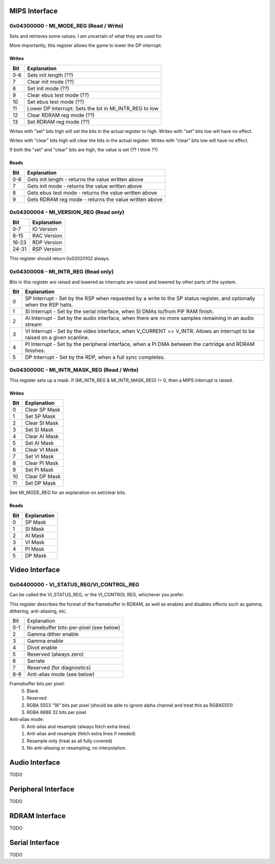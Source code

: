 MIPS Interface
==============

0x04300000 - MI_MODE_REG (Read / Write)
--------------------------------------

Sets and retrieves some values. I am uncertain of what they are used for.

More importantly, this register allows the game to lower the DP interrupt.

Writes
^^^^^^

+-----+-----------------------------------------------------------+
| Bit | Explanation                                               |
+=====+===========================================================+
| 0-6 | Sets init length (??)                                     |
+-----+-----------------------------------------------------------+
| 7   | Clear init mode (??)                                      |
+-----+-----------------------------------------------------------+
| 8   | Set init mode (??)                                        |
+-----+-----------------------------------------------------------+
| 9   | Clear ebus test mode (??)                                 |
+-----+-----------------------------------------------------------+
| 10  | Set ebus test mode (??)                                   |
+-----+-----------------------------------------------------------+
| 11  | Lower DP Interrupt: Sets the bit in MI_INTR_REG to low    |
+-----+-----------------------------------------------------------+
| 12  | Clear RDRAM reg mode (??)                                 |
+-----+-----------------------------------------------------------+
| 13  | Set RDRAM reg mode (??)                                   |
+-----+-----------------------------------------------------------+

Writes with "set" bits high will set the bits in the actual register to high. Writes with "set" bits low will have no effect.

Writes with "clear" bits high will clear the bits in the actual register. Writes with "clear" bits low will have no effect.

If both the "set" and "clear" bits are high, the value is set (?? I think ??)

Reads
^^^^^

+-----+-------------------------------------------------------+
| Bit | Explanation                                           |
+=====+=======================================================+
| 0-6 | Gets init length - returns the value written above    |
+-----+-------------------------------------------------------+
|  7  | Gets init mode - returns the value written above      |
+-----+-------------------------------------------------------+
|  8  | Gets ebus test mode - returns the value written above |
+-----+-------------------------------------------------------+
|  9  | Gets RDRAM reg mode - returns the value written above |
+-----+-------------------------------------------------------+

0x04300004 - MI_VERSION_REG (Read only)
--------------------------------------

+-------+--------------+
| Bit   | Explanation  |
+=======+==============+
| 0-7   | IO Version   |
+-------+--------------+
| 8-15  | RAC Version  |
+-------+--------------+
| 16-23 | RDP Version  |
+-------+--------------+
| 24-31 | RSP Version  |
+-------+--------------+

This register should return 0x02020102 always.

0x04300008 - MI_INTR_REG (Read only)
-----------------------------------

Bits in this register are raised and lowered as interrupts are raised and lowered by other parts of the system.

+-----+----------------------------------------------------------------------------------------------------------------------------+
| Bit | Explanation                                                                                                                |
+=====+============================================================================================================================+
| 0   | SP Interrupt - Set by the RSP when requested by a write to the SP status register, and optionally when the RSP halts.      |
+-----+----------------------------------------------------------------------------------------------------------------------------+
| 1   | SI Interrupt - Set by the serial interface, when SI DMAs to/from PIF RAM finish.                                           |
+-----+----------------------------------------------------------------------------------------------------------------------------+
| 2   | AI Interrupt - Set by the audio interface, when there are no more samples remaining in an audio stream                     |
+-----+----------------------------------------------------------------------------------------------------------------------------+
| 3   | VI Interrupt - Set by the video interface, when V_CURRENT == V_INTR. Allows an interrupt to be raised on a given scanline. |
+-----+----------------------------------------------------------------------------------------------------------------------------+
| 4   | PI Interrupt - Set by the peripheral interface, when a PI DMA between the cartridge and RDRAM finishes.                    |
+-----+----------------------------------------------------------------------------------------------------------------------------+
| 5   | DP Interrupt - Set by the RDP, when a full sync completes.                                                                 |
+-----+----------------------------------------------------------------------------------------------------------------------------+

0x0430000C - MI_INTR_MASK_REG (Read / Write)
-------------------------------------------

This register sets up a mask. If (MI_INTR_REG & MI_INTR_MASK_REG) != 0, then a MIPS interrupt is raised.

Writes
^^^^^^

+-----+---------------+
| Bit | Explanation   |
+=====+===============+
| 0   | Clear SP Mask |
+-----+---------------+
| 1   | Set SP Mask   |
+-----+---------------+
| 2   | Clear SI Mask |
+-----+---------------+
| 3   | Set SI Mask   |
+-----+---------------+
| 4   | Clear AI Mask |
+-----+---------------+
| 5   | Set AI Mask   |
+-----+---------------+
| 6   | Clear VI Mask |
+-----+---------------+
| 7   | Set VI Mask   |
+-----+---------------+
| 8   | Clear PI Mask |
+-----+---------------+
| 9   | Set PI Mask   |
+-----+---------------+
| 10  | Clear DP Mask |
+-----+---------------+
| 11  | Set DP Mask   |
+-----+---------------+

See MI_MODE_REG for an explanation on set/clear bits.

Reads
^^^^^

+-----+---------------+
| Bit | Explanation   |
+=====+===============+
| 0   | SP Mask       |
+-----+---------------+
| 1   | SI Mask       |
+-----+---------------+
| 2   | AI Mask       |
+-----+---------------+
| 3   | VI Mask       |
+-----+---------------+
| 4   | PI Mask       |
+-----+---------------+
| 5   | DP Mask       |
+-----+---------------+

Video Interface
===============

0x04400000 - VI_STATUS_REG/VI_CONTROL_REG
-----------------------------------------
Can be called the VI_STATUS_REG, or the VI_CONTROL REG, whichever you prefer.

This register describes the format of the framebuffer in RDRAM, as well as enables and disables effects such as gamma, dithering, anti-aliasing, etc.

+-----+----------------------------------------+
| Bit | Explanation                            |
+-----+----------------------------------------+
| 0-1 | Framebuffer bits-per-pixel (see below) |
+-----+----------------------------------------+
| 2   | Gamma dither enable                    |
+-----+----------------------------------------+
| 3   | Gamma enable                           |
+-----+----------------------------------------+
| 4   | Divot enable                           |
+-----+----------------------------------------+
| 5   | Reserved (always zero)                 |
+-----+----------------------------------------+
| 6   | Serrate                                |
+-----+----------------------------------------+
| 7   | Reserved (for diagnostics)             |
+-----+----------------------------------------+
| 8-9 | Anti-alias mode (see below)            |
+-----+----------------------------------------+


Framebuffer bits per pixel:
  0. Blank
  1. Reserved
  2. RGBA 5553 "16" bits per pixel (should be able to ignore alpha channel and treat this as RGBA5551)
  3. RGBA 8888 32 bits per pixel

Anti-alias mode:
  0. Anti-alias and resample (always fetch extra lines)
  1. Anti-alias and resample (fetch extra lines if needed)
  2. Resample only (treat as all fully covered)
  3. No anti-aliasing or resampling, no interpolation.


Audio Interface
===============
TODO

Peripheral Interface
====================
TODO

RDRAM Interface
===============
TODO

Serial Interface
================
TODO
